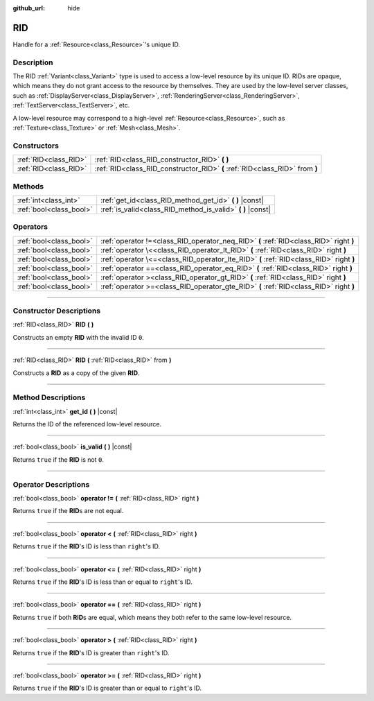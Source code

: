:github_url: hide

.. DO NOT EDIT THIS FILE!!!
.. Generated automatically from Godot engine sources.
.. Generator: https://github.com/godotengine/godot/tree/4.0/doc/tools/make_rst.py.
.. XML source: https://github.com/godotengine/godot/tree/4.0/doc/classes/RID.xml.

.. _class_RID:

RID
===

Handle for a :ref:`Resource<class_Resource>`'s unique ID.

.. rst-class:: classref-introduction-group

Description
-----------

The RID :ref:`Variant<class_Variant>` type is used to access a low-level resource by its unique ID. RIDs are opaque, which means they do not grant access to the resource by themselves. They are used by the low-level server classes, such as :ref:`DisplayServer<class_DisplayServer>`, :ref:`RenderingServer<class_RenderingServer>`, :ref:`TextServer<class_TextServer>`, etc.

A low-level resource may correspond to a high-level :ref:`Resource<class_Resource>`, such as :ref:`Texture<class_Texture>` or :ref:`Mesh<class_Mesh>`.

.. rst-class:: classref-reftable-group

Constructors
------------

.. table::
   :widths: auto

   +-----------------------+------------------------------------------------------------------------------+
   | :ref:`RID<class_RID>` | :ref:`RID<class_RID_constructor_RID>` **(** **)**                            |
   +-----------------------+------------------------------------------------------------------------------+
   | :ref:`RID<class_RID>` | :ref:`RID<class_RID_constructor_RID>` **(** :ref:`RID<class_RID>` from **)** |
   +-----------------------+------------------------------------------------------------------------------+

.. rst-class:: classref-reftable-group

Methods
-------

.. table::
   :widths: auto

   +-------------------------+----------------------------------------------------------------+
   | :ref:`int<class_int>`   | :ref:`get_id<class_RID_method_get_id>` **(** **)** |const|     |
   +-------------------------+----------------------------------------------------------------+
   | :ref:`bool<class_bool>` | :ref:`is_valid<class_RID_method_is_valid>` **(** **)** |const| |
   +-------------------------+----------------------------------------------------------------+

.. rst-class:: classref-reftable-group

Operators
---------

.. table::
   :widths: auto

   +-------------------------+-----------------------------------------------------------------------------------------+
   | :ref:`bool<class_bool>` | :ref:`operator !=<class_RID_operator_neq_RID>` **(** :ref:`RID<class_RID>` right **)**  |
   +-------------------------+-----------------------------------------------------------------------------------------+
   | :ref:`bool<class_bool>` | :ref:`operator \<<class_RID_operator_lt_RID>` **(** :ref:`RID<class_RID>` right **)**   |
   +-------------------------+-----------------------------------------------------------------------------------------+
   | :ref:`bool<class_bool>` | :ref:`operator \<=<class_RID_operator_lte_RID>` **(** :ref:`RID<class_RID>` right **)** |
   +-------------------------+-----------------------------------------------------------------------------------------+
   | :ref:`bool<class_bool>` | :ref:`operator ==<class_RID_operator_eq_RID>` **(** :ref:`RID<class_RID>` right **)**   |
   +-------------------------+-----------------------------------------------------------------------------------------+
   | :ref:`bool<class_bool>` | :ref:`operator ><class_RID_operator_gt_RID>` **(** :ref:`RID<class_RID>` right **)**    |
   +-------------------------+-----------------------------------------------------------------------------------------+
   | :ref:`bool<class_bool>` | :ref:`operator >=<class_RID_operator_gte_RID>` **(** :ref:`RID<class_RID>` right **)**  |
   +-------------------------+-----------------------------------------------------------------------------------------+

.. rst-class:: classref-section-separator

----

.. rst-class:: classref-descriptions-group

Constructor Descriptions
------------------------

.. _class_RID_constructor_RID:

.. rst-class:: classref-constructor

:ref:`RID<class_RID>` **RID** **(** **)**

Constructs an empty **RID** with the invalid ID ``0``.

.. rst-class:: classref-item-separator

----

.. rst-class:: classref-constructor

:ref:`RID<class_RID>` **RID** **(** :ref:`RID<class_RID>` from **)**

Constructs a **RID** as a copy of the given **RID**.

.. rst-class:: classref-section-separator

----

.. rst-class:: classref-descriptions-group

Method Descriptions
-------------------

.. _class_RID_method_get_id:

.. rst-class:: classref-method

:ref:`int<class_int>` **get_id** **(** **)** |const|

Returns the ID of the referenced low-level resource.

.. rst-class:: classref-item-separator

----

.. _class_RID_method_is_valid:

.. rst-class:: classref-method

:ref:`bool<class_bool>` **is_valid** **(** **)** |const|

Returns ``true`` if the **RID** is not ``0``.

.. rst-class:: classref-section-separator

----

.. rst-class:: classref-descriptions-group

Operator Descriptions
---------------------

.. _class_RID_operator_neq_RID:

.. rst-class:: classref-operator

:ref:`bool<class_bool>` **operator !=** **(** :ref:`RID<class_RID>` right **)**

Returns ``true`` if the **RID**\ s are not equal.

.. rst-class:: classref-item-separator

----

.. _class_RID_operator_lt_RID:

.. rst-class:: classref-operator

:ref:`bool<class_bool>` **operator <** **(** :ref:`RID<class_RID>` right **)**

Returns ``true`` if the **RID**'s ID is less than ``right``'s ID.

.. rst-class:: classref-item-separator

----

.. _class_RID_operator_lte_RID:

.. rst-class:: classref-operator

:ref:`bool<class_bool>` **operator <=** **(** :ref:`RID<class_RID>` right **)**

Returns ``true`` if the **RID**'s ID is less than or equal to ``right``'s ID.

.. rst-class:: classref-item-separator

----

.. _class_RID_operator_eq_RID:

.. rst-class:: classref-operator

:ref:`bool<class_bool>` **operator ==** **(** :ref:`RID<class_RID>` right **)**

Returns ``true`` if both **RID**\ s are equal, which means they both refer to the same low-level resource.

.. rst-class:: classref-item-separator

----

.. _class_RID_operator_gt_RID:

.. rst-class:: classref-operator

:ref:`bool<class_bool>` **operator >** **(** :ref:`RID<class_RID>` right **)**

Returns ``true`` if the **RID**'s ID is greater than ``right``'s ID.

.. rst-class:: classref-item-separator

----

.. _class_RID_operator_gte_RID:

.. rst-class:: classref-operator

:ref:`bool<class_bool>` **operator >=** **(** :ref:`RID<class_RID>` right **)**

Returns ``true`` if the **RID**'s ID is greater than or equal to ``right``'s ID.

.. |virtual| replace:: :abbr:`virtual (This method should typically be overridden by the user to have any effect.)`
.. |const| replace:: :abbr:`const (This method has no side effects. It doesn't modify any of the instance's member variables.)`
.. |vararg| replace:: :abbr:`vararg (This method accepts any number of arguments after the ones described here.)`
.. |constructor| replace:: :abbr:`constructor (This method is used to construct a type.)`
.. |static| replace:: :abbr:`static (This method doesn't need an instance to be called, so it can be called directly using the class name.)`
.. |operator| replace:: :abbr:`operator (This method describes a valid operator to use with this type as left-hand operand.)`
